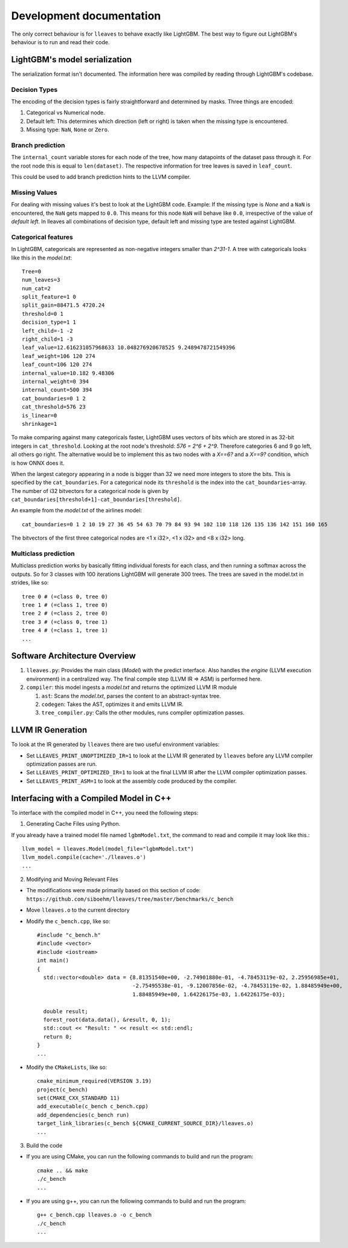 Development documentation
==============================

The only correct behaviour is for ``lleaves`` to behave exactly like LightGBM.
The best way to figure out LightGBM's behaviour is to run and read their code.

LightGBM's model serialization
------------------------------

The serialization format isn't documented.
The information here was compiled by reading through LightGBM's codebase.

Decision Types
*********************

The encoding of the decision types is fairly straightforward and determined by masks.
Three things are encoded:

1. Categorical vs Numerical node.
2. Default left: This determines which direction (left or right) is taken when the missing type is encountered.
3. Missing type: ``NaN``, ``None`` or ``Zero``.

Branch prediction
*****************
The ``internal_count`` variable stores for each node of the tree, how many datapoints of the dataset pass through it.
For the root node this is equal to ``len(dataset)``.
The respective information for tree leaves is saved in ``leaf_count``.

This could be used to add branch prediction hints to the LLVM compiler.

Missing Values
***************

For dealing with missing values it's best to look at the LightGBM code.
Example: If the missing type is *None* and a ``NaN`` is encountered, the ``NaN`` gets mapped to ``0.0``.
This means for this node ``NaN`` will behave like ``0.0``, irrespective of the value of *default left*.
In lleaves all combinations of decision type, default left and missing type are tested against LightGBM.

Categorical features
*********************

In LightGBM, categoricals are represented as non-negative integers smaller than `2^31-1`.
A tree with categoricals looks like this in the *model.txt*::

    Tree=0
    num_leaves=3
    num_cat=2
    split_feature=1 0
    split_gain=88471.5 4720.24
    threshold=0 1
    decision_type=1 1
    left_child=-1 -2
    right_child=1 -3
    leaf_value=12.616231057968633 10.048276920678525 9.2489478721549396
    leaf_weight=106 120 274
    leaf_count=106 120 274
    internal_value=10.182 9.48306
    internal_weight=0 394
    internal_count=500 394
    cat_boundaries=0 1 2
    cat_threshold=576 23
    is_linear=0
    shrinkage=1

.. image:: assets/pure_categorical.png

To make comparing against many categoricals faster, LightGBM uses vectors of bits which are stored in as
32-bit integers in ``cat_threshold``.
Looking at the root node's threshold: `576 = 2^6 + 2^9`.
Therefore categories 6 and 9 go left, all others go right.
The alternative would be to implement this as two nodes with a `X==6?` and a `X==9?` condition, which is how ONNX does it.

When the largest category appearing in a node is bigger than 32 we need more integers to store the bits.
This is specified by the ``cat_boundaries``.
For a categorical node its ``threshold`` is the index into the ``cat_boundaries``-array.
The number of i32 bitvectors for a categorical node is given by ``cat_boundaries[threshold+1]-cat_boundaries[threshold]``.

An example from the *model.txt* of the airlines model::

    cat_boundaries=0 1 2 10 19 27 36 45 54 63 70 79 84 93 94 102 110 118 126 135 136 142 151 160 165

The bitvectors of the first three categorical nodes are <1 x i32>, <1 x i32> and <8 x i32> long.

Multiclass prediction
*********************

Multiclass prediction works by basically fitting individual forests for each class, and then running a
softmax across the outputs.
So for 3 classes with 100 iterations LightGBM will generate 300 trees.
The trees are saved in the model.txt in strides, like so::

    tree 0 # (=class 0, tree 0)
    tree 1 # (=class 1, tree 0)
    tree 2 # (=class 2, tree 0)
    tree 3 # (=class 0, tree 1)
    tree 4 # (=class 1, tree 1)
    ...

Software Architecture Overview
------------------------------

1. ``lleaves.py``: Provides the main class (`Model`) with the predict interface. Also handles
   the `engine` (LLVM execution environment) in a centralized way. The final compile step (LLVM IR
   ⇒ ASM) is performed here.
2. ``compiler``: this model ingests a `model.txt` and returns the optimized LLVM IR module

   1. ``ast``: Scans the `model.txt`, parses the content to an abstract-syntax tree.
   2. ``codegen``: Takes the AST, optimizes it and emits LLVM IR.
   3. ``tree_compiler.py``: Calls the other modules, runs compiler optimization passes.

LLVM IR Generation
-------------------

To look at the IR generated by ``lleaves`` there are two useful environment variables:

- Set ``LLEAVES_PRINT_UNOPTIMIZED_IR=1`` to look at the LLVM IR generated by ``lleaves`` before any LLVM compiler
  optimization passes are run.
- Set ``LLEAVES_PRINT_OPTIMIZED_IR=1`` to look at the final LLVM IR after the LLVM compiler optimization passes.
- Set ``LLEAVES_PRINT_ASM=1`` to look at the assembly code produced by the compiler.

Interfacing with a Compiled Model in C++
-------------------

To interface with the compiled model in C++, you need the following steps:

1. Generating Cache Files using Python.

If you already have a trained model file named ``lgbmModel.txt``, the command to read and compile it may look like this.::

    llvm_model = lleaves.Model(model_file="lgbmModel.txt")
    llvm_model.compile(cache='./lleaves.o')
    ...

2. Modifying and Moving Relevant Files

- The modifications were made primarily based on this section of code: ``https://github.com/siboehm/lleaves/tree/master/benchmarks/c_bench``
- Move ``lleaves.o`` to the current directory
- Modify the ``c_bench.cpp``, like so::

    #include "c_bench.h"
    #include <vector>
    #include <iostream>
    int main()
    {
      std::vector<double> data = {8.81351540e+00, -2.74901880e-01, -4.78453119e-02, 2.25956985e+01,
                                  -2.75495538e-01, -9.12007856e-02, -4.78453119e-02, 1.88485949e+00,
                                  1.88485949e+00, 1.64226175e-03, 1.64226175e-03};

      double result;
      forest_root(data.data(), &result, 0, 1);
      std::cout << "Result: " << result << std::endl;
      return 0;
    }
    ...
- Modify the ``CMakeLists``, like so::

    cmake_minimum_required(VERSION 3.19)
    project(c_bench)
    set(CMAKE_CXX_STANDARD 11)
    add_executable(c_bench c_bench.cpp)
    add_dependencies(c_bench run)
    target_link_libraries(c_bench ${CMAKE_CURRENT_SOURCE_DIR}/lleaves.o)
    ...
3. Build the code

- If you are using CMake, you can run the following commands to build and run the program::

    cmake .. && make
    ./c_bench
    ...

- If you are using g++, you can run the following commands to build and run the program::

    g++ c_bench.cpp lleaves.o -o c_bench
    ./c_bench
    ...
